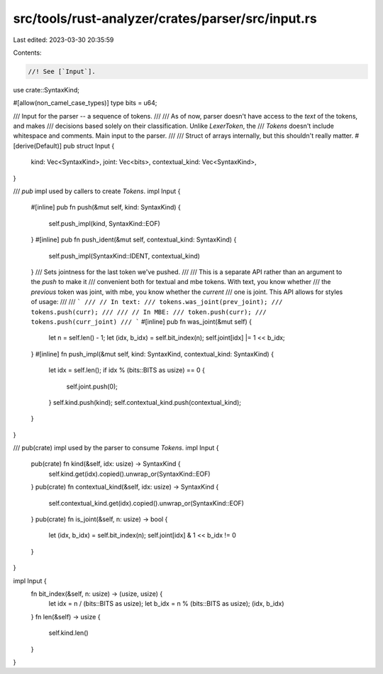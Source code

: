 src/tools/rust-analyzer/crates/parser/src/input.rs
==================================================

Last edited: 2023-03-30 20:35:59

Contents:

.. code-block:: rs

    //! See [`Input`].

use crate::SyntaxKind;

#[allow(non_camel_case_types)]
type bits = u64;

/// Input for the parser -- a sequence of tokens.
///
/// As of now, parser doesn't have access to the *text* of the tokens, and makes
/// decisions based solely on their classification. Unlike `LexerToken`, the
/// `Tokens` doesn't include whitespace and comments. Main input to the parser.
///
/// Struct of arrays internally, but this shouldn't really matter.
#[derive(Default)]
pub struct Input {
    kind: Vec<SyntaxKind>,
    joint: Vec<bits>,
    contextual_kind: Vec<SyntaxKind>,
}

/// `pub` impl used by callers to create `Tokens`.
impl Input {
    #[inline]
    pub fn push(&mut self, kind: SyntaxKind) {
        self.push_impl(kind, SyntaxKind::EOF)
    }
    #[inline]
    pub fn push_ident(&mut self, contextual_kind: SyntaxKind) {
        self.push_impl(SyntaxKind::IDENT, contextual_kind)
    }
    /// Sets jointness for the last token we've pushed.
    ///
    /// This is a separate API rather than an argument to the `push` to make it
    /// convenient both for textual and mbe tokens. With text, you know whether
    /// the *previous* token was joint, with mbe, you know whether the *current*
    /// one is joint. This API allows for styles of usage:
    ///
    /// ```
    /// // In text:
    /// tokens.was_joint(prev_joint);
    /// tokens.push(curr);
    ///
    /// // In MBE:
    /// token.push(curr);
    /// tokens.push(curr_joint)
    /// ```
    #[inline]
    pub fn was_joint(&mut self) {
        let n = self.len() - 1;
        let (idx, b_idx) = self.bit_index(n);
        self.joint[idx] |= 1 << b_idx;
    }
    #[inline]
    fn push_impl(&mut self, kind: SyntaxKind, contextual_kind: SyntaxKind) {
        let idx = self.len();
        if idx % (bits::BITS as usize) == 0 {
            self.joint.push(0);
        }
        self.kind.push(kind);
        self.contextual_kind.push(contextual_kind);
    }
}

/// pub(crate) impl used by the parser to consume `Tokens`.
impl Input {
    pub(crate) fn kind(&self, idx: usize) -> SyntaxKind {
        self.kind.get(idx).copied().unwrap_or(SyntaxKind::EOF)
    }
    pub(crate) fn contextual_kind(&self, idx: usize) -> SyntaxKind {
        self.contextual_kind.get(idx).copied().unwrap_or(SyntaxKind::EOF)
    }
    pub(crate) fn is_joint(&self, n: usize) -> bool {
        let (idx, b_idx) = self.bit_index(n);
        self.joint[idx] & 1 << b_idx != 0
    }
}

impl Input {
    fn bit_index(&self, n: usize) -> (usize, usize) {
        let idx = n / (bits::BITS as usize);
        let b_idx = n % (bits::BITS as usize);
        (idx, b_idx)
    }
    fn len(&self) -> usize {
        self.kind.len()
    }
}


